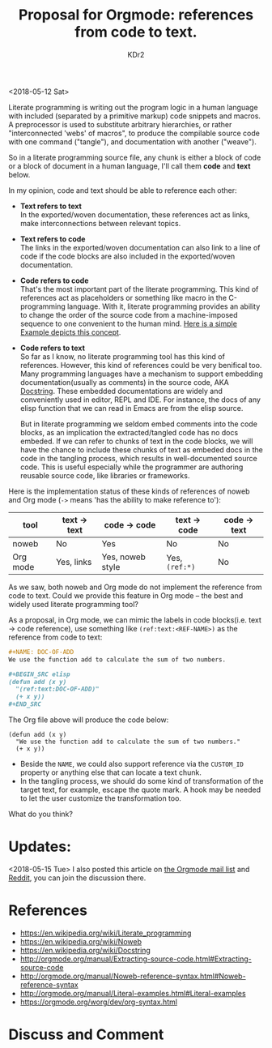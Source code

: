 # -*- mode: org; mode: auto-fill; -*-
#+TITLE: Proposal for Orgmode: references from code to text.
#+AUTHOR: KDr2

#+OPTIONS: toc:nil
#+OPTIONS: num:nil

#+BEGIN: inc-file :file "common.inc.org"
#+END:
#+CALL: dynamic-header() :results raw
#+CALL: meta-keywords(kws='("orgmode" "literate programming")) :results raw

# - DATE
<2018-05-12 Sat>


Literate programming is writing out the program logic in a human
language with included (separated by a primitive markup) code snippets
and macros. A preprocessor is used to substitute arbitrary
hierarchies, or rather "interconnected 'webs' of macros", to produce
the compilable source code with one command ("tangle"), and
documentation with another ("weave").

So in a literate programming source file, any chunk is either a block
of code or a block of document in a human language, I'll call them
*code* and *text* below.

In my opinion, code and text should be able to reference each other:

- *Text refers to text* \\
  In the exported/woven documentation, these references act as links,
  make interconnections between relevant topics.
- *Text refers to code* \\
  The links in the exported/woven documentation can also link to a
  line of code if the code blocks are also included in the
  exported/woven documentation.
- *Code refers to code* \\
  That's the most important part of the literate programming. This
  kind of references act as placeholders or something like macro in
  the C-programming language. With it, literate programming provides
  an ability to change the order of the source code from a
  machine-imposed sequence to one convenient to the human mind. [[https://en.wikipedia.org/wiki/Literate_programming#Example][Here
  is a simple Example depicts this concept]].
- *Code refers to text* \\
  So far as I know, no literate programming tool has this kind of
  references. However, this kind of references could be very benifical
  too. Many programming languages have a mechanism to support
  embedding documentation(usually as comments) in the source code, AKA
  [[https://en.wikipedia.org/wiki/Docstring][Docstring]]. These embedded documentations are widely and conveniently
  used in editor, REPL and IDE. For instance, the docs of any elisp
  function that we can read in Emacs are from the elisp source.

  But in literate programming we seldom embed comments into the code
  blocks, as an implication the extracted/tangled code has no docs
  embeded. If we can refer to chunks of text in the code blocks, we
  will have the chance to include these chunks of text as embeded docs
  in the code in the tangling process, which results in
  well-documented source code. This is useful especially while the
  programmer are authoring reusable source code, like libraries or
  frameworks.

Here is the implementation status of these kinds of references of
noweb and Org mode (~->~ means 'has the ability to make reference
to'):

  | tool     | text -> text | code -> code     | text -> code   | code -> text |
  |----------+--------------+------------------+----------------+--------------|
  | noweb    | No           | Yes              | No             | No           |
  | Org mode | Yes, links   | Yes, noweb style | Yes, ~(ref:*)~ | No           |


As we saw, both noweb and Org mode do not implement the reference from
code to text. Could we provide this feature in Org mode -- the best
and widely used literate programming tool?

As a proposal, in Org mode, we can mimic the labels in
code blocks(i.e. text -> code reference), use something like
~(ref:text:<REF-NAME>)~ as the reference from code to text:

#+BEGIN_SRC org
  ,#+NAME: DOC-OF-ADD
  We use the function add to calculate the sum of two numbers.

  ,#+BEGIN_SRC elisp
  (defun add (x y)
    "(ref:text:DOC-OF-ADD)"
    (+ x y))
  ,#+END_SRC
#+END_SRC

The Org file above will produce the code below:

#+BEGIN_SRC elisp
  (defun add (x y)
    "We use the function add to calculate the sum of two numbers."
    (+ x y))
#+END_SRC

- Beside the ~NAME~, we could also support reference via the
  ~CUSTOM_ID~ property or anything else that can locate a text chunk.
- In the tangling process, we should do some kind of transformation of
  the target text, for example, escape the quote mark. A hook may be
  needed to let the user customize the transformation too.

What do you think?

* Updates:

  <2018-05-15 Tue> I also posted this article on [[https://lists.gnu.org/archive/html/emacs-orgmode/2018-05/msg00301.html][the Orgmode mail list]]
  and [[https://www.reddit.com/r/orgmode/comments/8iw1ab][Reddit]], you can join the discussion there.

* References
  - https://en.wikipedia.org/wiki/Literate_programming
  - https://en.wikipedia.org/wiki/Noweb
  - https://en.wikipedia.org/wiki/Docstring
  - http://orgmode.org/manual/Extracting-source-code.html#Extracting-source-code
  - http://orgmode.org/manual/Noweb-reference-syntax.html#Noweb-reference-syntax
  - http://orgmode.org/manual/Literal-examples.html#Literal-examples
  - https://orgmode.org/worg/dev/org-syntax.html

* Discuss and Comment
  #+BEGIN: inc-file :file "comment.inc.org"
  #+END:

